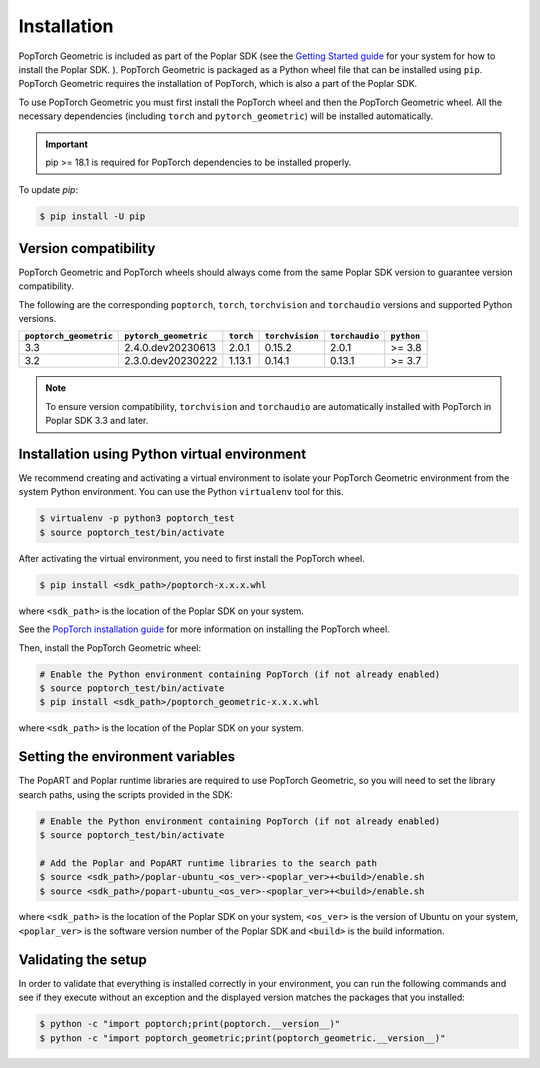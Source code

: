 .. _installation:

============
Installation
============

PopTorch Geometric is included as part of the Poplar SDK (see the `Getting
Started guide
<https://docs.graphcore.ai/en/latest/getting-started.html#getting-started>`_ for
your system for how to install the Poplar SDK. ). PopTorch Geometric is packaged
as a Python wheel file that can be installed using ``pip``. PopTorch Geometric
requires the installation of PopTorch, which is also a part of the Poplar SDK.

To use PopTorch Geometric you must first install the PopTorch wheel
and then the PopTorch Geometric wheel. All the necessary
dependencies (including ``torch`` and ``pytorch_geometric``) will be installed
automatically.


.. important:: pip >= 18.1 is required for PopTorch dependencies to be
    installed properly.

To update `pip`:

.. code-block:: bash

    $ pip install -U pip


Version compatibility
~~~~~~~~~~~~~~~~~~~~~

PopTorch Geometric and PopTorch wheels should always come from the same Poplar
SDK version to guarantee version compatibility.

The following are the corresponding ``poptorch``, ``torch``, ``torchvision`` and ``torchaudio``
versions and supported Python versions.

+------------------------+-----------------------+-------------+-----------------+----------------+------------+
| ``poptorch_geometric`` | ``pytorch_geometric`` |  ``torch``  | ``torchvision`` | ``torchaudio`` | ``python`` |
+========================+=======================+=============+=================+================+============+
|          3.3           |   2.4.0.dev20230613   |    2.0.1    |      0.15.2     |      2.0.1     |   >= 3.8   |
+------------------------+-----------------------+-------------+-----------------+----------------+------------+
|          3.2           |   2.3.0.dev20230222   |    1.13.1   |      0.14.1     |      0.13.1    |   >= 3.7   |
+------------------------+-----------------------+-------------+-----------------+----------------+------------+

.. note:: To ensure version compatibility, ``torchvision`` and ``torchaudio`` are automatically installed with PopTorch in Poplar SDK 3.3 and later.

Installation using Python virtual environment
~~~~~~~~~~~~~~~~~~~~~~~~~~~~~~~~~~~~~~~~~~~~~

We recommend creating and activating a virtual environment to isolate your
PopTorch Geometric environment from the system Python environment. You can use
the Python ``virtualenv`` tool for this.

.. code-block:: bash

    $ virtualenv -p python3 poptorch_test
    $ source poptorch_test/bin/activate

After activating the virtual environment, you need to first install the PopTorch wheel.

.. code-block:: bash

    $ pip install <sdk_path>/poptorch-x.x.x.whl

where ``<sdk_path>`` is the location of the Poplar SDK on your system.

See the
`PopTorch installation guide <https://docs.graphcore.ai/projects/poptorch-user-guide/en/latest/installation.html>`_
for more information on installing the PopTorch wheel.

Then, install the PopTorch Geometric wheel:

.. code-block:: bash

    # Enable the Python environment containing PopTorch (if not already enabled)
    $ source poptorch_test/bin/activate
    $ pip install <sdk_path>/poptorch_geometric-x.x.x.whl

where ``<sdk_path>`` is the location of the Poplar SDK on your system.

Setting the environment variables
~~~~~~~~~~~~~~~~~~~~~~~~~~~~~~~~~

The PopART and Poplar runtime libraries are required to use PopTorch Geometric,
so you will need to set the library search paths, using the scripts provided
in the SDK:

.. code-block:: bash

    # Enable the Python environment containing PopTorch (if not already enabled)
    $ source poptorch_test/bin/activate

    # Add the Poplar and PopART runtime libraries to the search path
    $ source <sdk_path>/poplar-ubuntu_<os_ver>-<poplar_ver>+<build>/enable.sh
    $ source <sdk_path>/popart-ubuntu_<os_ver>-<poplar_ver>+<build>/enable.sh

where ``<sdk_path>`` is the location of the Poplar SDK on your system, ``<os_ver>`` is the version of Ubuntu on your system, ``<poplar_ver>`` is the software version number of the Poplar SDK and ``<build>`` is the build information.


Validating the setup
~~~~~~~~~~~~~~~~~~~~

In order to validate that everything is installed correctly in your
environment, you can run the following commands and see if they execute without
an exception and the displayed version matches the packages that you installed:

.. code-block:: bash

    $ python -c "import poptorch;print(poptorch.__version__)"
    $ python -c "import poptorch_geometric;print(poptorch_geometric.__version__)"
